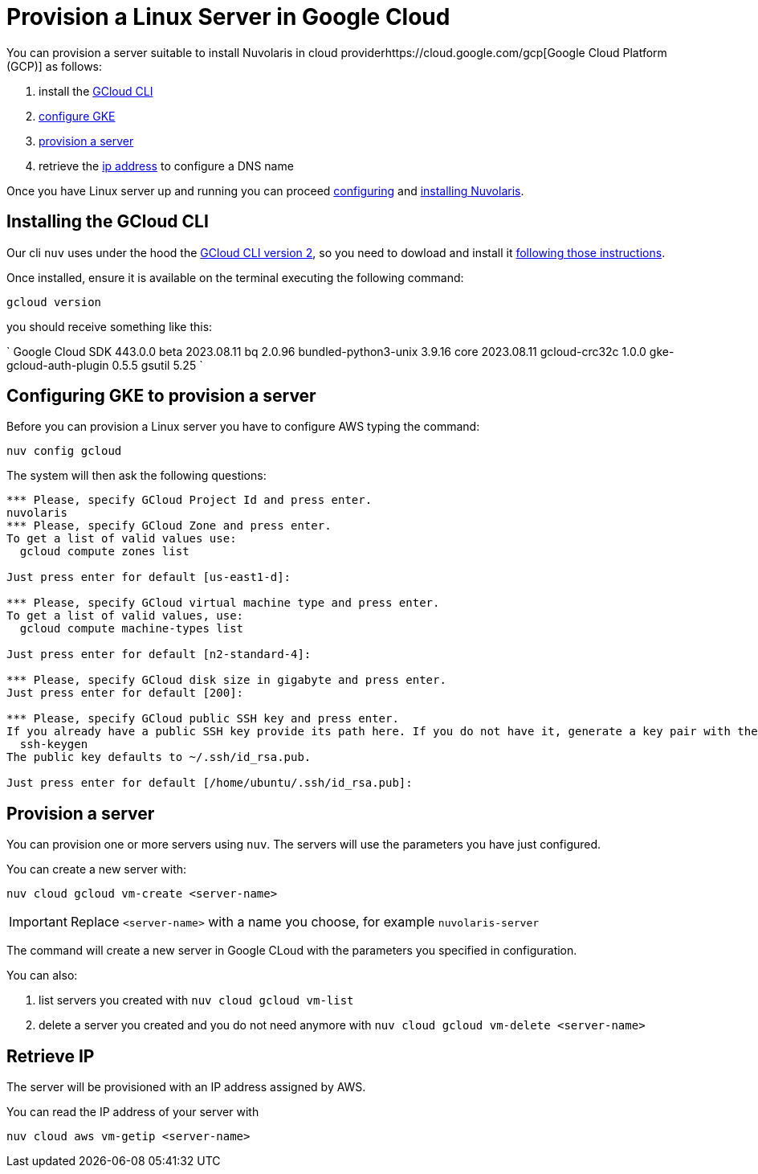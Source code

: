 = Provision a Linux Server in Google Cloud

You can provision a server suitable to install Nuvolaris in cloud providerhttps://cloud.google.com/gcp[Google Cloud Platform (GCP)] as follows:

. install the <<install-cli, GCloud CLI>>
. <<configure, configure GKE>>
. <<provision, provision a server>>
. retrieve the <<retrieve-ip, ip address>> to configure a DNS name

Once you have Linux server up and running you can proceed xref:configure.adoc[configuring] and xref:install-cluster.adoc[installing Nuvolaris].

[#install-cli]
== Installing the GCloud CLI

Our cli `nuv` uses under the hood the https://cloud.google.com/sdk/gcloud[GCloud CLI version 2], so you need to dowload and install it https://cloud.google.com/sdk/docs/install[following those instructions].

Once installed, ensure it is available on the terminal executing the following command:

----
gcloud version
----

you should receive something like this:

====
`
Google Cloud SDK 443.0.0
beta 2023.08.11
bq 2.0.96
bundled-python3-unix 3.9.16
core 2023.08.11
gcloud-crc32c 1.0.0
gke-gcloud-auth-plugin 0.5.5
gsutil 5.25
`
====

[#configure]
== Configuring GKE to provision a server

Before you can provision a Linux server you have to configure AWS typing the command:

----
nuv config gcloud
----

The system will then ask the following questions:

----
*** Please, specify GCloud Project Id and press enter.
nuvolaris
*** Please, specify GCloud Zone and press enter.
To get a list of valid values use:
  gcloud compute zones list

Just press enter for default [us-east1-d]: 

*** Please, specify GCloud virtual machine type and press enter.
To get a list of valid values, use:
  gcloud compute machine-types list

Just press enter for default [n2-standard-4]: 

*** Please, specify GCloud disk size in gigabyte and press enter.
Just press enter for default [200]: 

*** Please, specify GCloud public SSH key and press enter.
If you already have a public SSH key provide its path here. If you do not have it, generate a key pair with the following command:
  ssh-keygen
The public key defaults to ~/.ssh/id_rsa.pub.

Just press enter for default [/home/ubuntu/.ssh/id_rsa.pub]: 

----

[#provision]
== Provision a server

You can provision one or more servers  using `nuv`. The servers will use the parameters you have just configured.

You can create a new server with:

----
nuv cloud gcloud vm-create <server-name>
----

[IMPORTANT]
=====
Replace `<server-name>` with a name you choose, for example `nuvolaris-server`
=====

The command will create a new server in Google CLoud with the parameters you specified in configuration.

You can also:

. list servers you created with `nuv cloud gcloud vm-list`
. delete a server you created and you do not need anymore with `nuv cloud gcloud vm-delete <server-name>`

[#retrieve-ip]
== Retrieve IP

The server will be provisioned with an IP address assigned by AWS.

You can read the IP address of your server with 

----
nuv cloud aws vm-getip <server-name>
----
